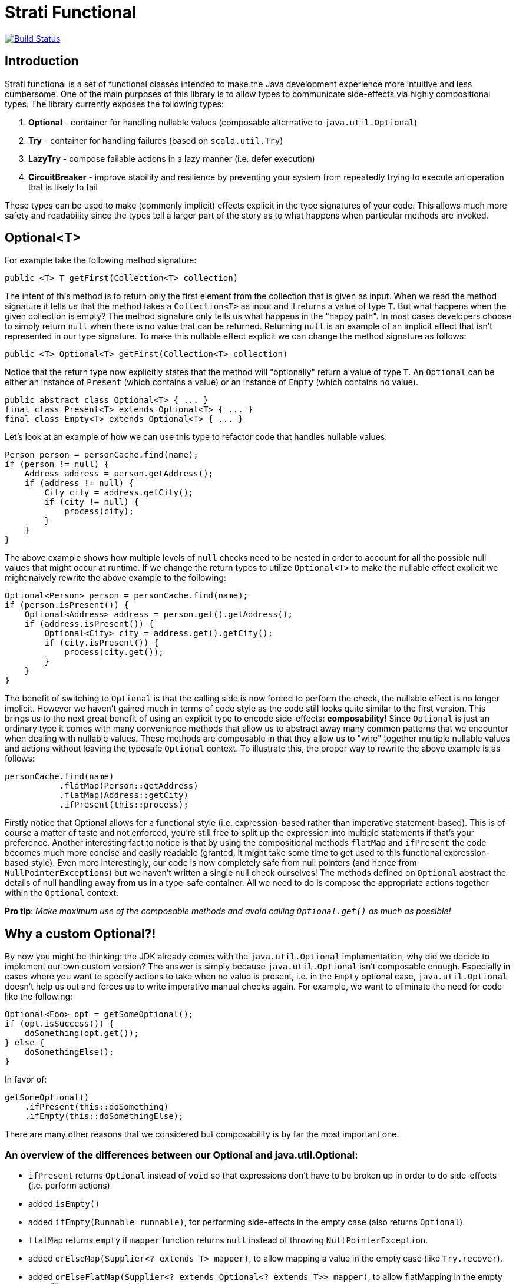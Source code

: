# Strati Functional

image:https://travis-ci.org/strati/strati-functional.svg?branch=master["Build Status", link="https://travis-ci.org/strati/strati-functional"]

## Introduction
Strati functional is a set of functional classes intended to make the Java development experience
more intuitive and less cumbersome. One of the main purposes of this library is to allow types
to communicate side-effects via highly compositional types. The library currently exposes the following types:

<1> *Optional* - container for handling nullable values (composable alternative to `java.util.Optional`)
<2> *Try* - container for handling failures (based on `scala.util.Try`)
<3> *LazyTry* - compose failable actions in a lazy manner (i.e. defer execution)
<4> *CircuitBreaker* - improve stability and resilience by preventing your system from repeatedly trying to execute an operation that is likely to fail

These types can be used to make (commonly implicit) effects explicit in the type signatures of your code.
This allows much more safety and readability since the types tell a larger part of the story as to what happens when
particular methods are invoked.

## Optional<T>

For example take the following method signature:

[source,java]
----
public <T> T getFirst(Collection<T> collection)
----

The intent of this method is to return only the first element from the collection that is given as input.
When we read the method signature it tells us that the method takes a `Collection<T>` as input and it returns a
value of type `T`. But what happens when the given collection is empty? The method signature only tells us what
happens in the "happy path". In most cases developers choose to simply return `null` when there is no value that
can be returned. Returning `null` is an example of an implicit effect that isn't represented in our type signature.
To make this nullable effect explicit we can change the method signature as follows:

[source,java]
----
public <T> Optional<T> getFirst(Collection<T> collection)
----

Notice that the return type now explicitly states that the method will "optionally" return a value of type `T`.
An `Optional` can be either an instance of `Present` (which contains a value) or an instance of `Empty`
(which contains no value).

[source,java]
----
public abstract class Optional<T> { ... }
final class Present<T> extends Optional<T> { ... }
final class Empty<T> extends Optional<T> { ... }
----

Let's look at an example of how we can use this type to refactor code that handles nullable values.

[source,java]
----
Person person = personCache.find(name);
if (person != null) {
    Address address = person.getAddress();
    if (address != null) {
        City city = address.getCity();
        if (city != null) {
            process(city);
        }
    }
}
----

The above example shows how multiple levels of `null` checks need to be nested in order to account for all the possible
null values that might occur at runtime. If we change the return types to utilize `Optional<T>` to make the nullable
effect explicit we might naively rewrite the above example to the following:

[source,java]
----
Optional<Person> person = personCache.find(name);
if (person.isPresent()) {
    Optional<Address> address = person.get().getAddress();
    if (address.isPresent()) {
        Optional<City> city = address.get().getCity();
        if (city.isPresent()) {
            process(city.get());
        }
    }
}
----

The benefit of switching to `Optional` is that the calling side is now forced to perform the check, the nullable effect
is no longer implicit. However we haven't gained much in terms of code style as the code still looks quite similar to
the first version. This brings us to the next great benefit of using an explicit type to encode side-effects:
*composability*!
Since `Optional` is just an ordinary type it comes with many convenience methods that allow us to abstract away many
common patterns that we encounter when dealing with nullable values. These methods are composable in that they allow
us to "wire" together multiple nullable values and actions without leaving the typesafe `Optional` context.
To illustrate this, the proper way to rewrite the above example is as follows:

[source,java]
----
personCache.find(name)
           .flatMap(Person::getAddress)
           .flatMap(Address::getCity)
           .ifPresent(this::process);
----

Firstly notice that Optional allows for a functional style (i.e. expression-based rather than imperative
statement-based). This is of course a matter of taste and not enforced, you're still free to split up the expression
into multiple statements if that's your preference. Another interesting fact to notice is that by using the
compositional methods `flatMap` and `ifPresent` the code becomes much more concise and easily readable (granted, it
might take some time to get used to this functional expression-based style). Even more interestingly, our code is now
completely safe from null pointers (and hence from `NullPointerExceptions`) but we haven't written a single null check
ourselves! The methods defined on `Optional` abstract the details of null handling away from us in a type-safe
container. All we need to do is compose the appropriate actions together within the `Optional` context.

*Pro tip*: _Make maximum use of the composable methods and avoid calling `Optional.get()` as much as possible!_


## Why a custom Optional?!

By now you might be thinking: the JDK already comes with the `java.util.Optional` implementation, why did we decide to
implement our own custom version?
The answer is simply because `java.util.Optional` isn't composable enough. Especially in cases where you want to
specify actions to take when no value is present, i.e. in the `Empty` optional case, `java.util.Optional` doesn't
help us out and forces us to write imperative manual checks again. For example, we want to eliminate the need for code
like the following:

[source,java]
----
Optional<Foo> opt = getSomeOptional();
if (opt.isSuccess()) {
    doSomething(opt.get());
} else {
    doSomethingElse();
}
----

In favor of:

[source,java]
----
getSomeOptional()
    .ifPresent(this::doSomething)
    .ifEmpty(this::doSomethingElse);
----

There are many other reasons that we considered but composability is by far the most important one.

### An overview of the differences between our Optional and java.util.Optional:

* `ifPresent` returns `Optional` instead of `void` so that expressions don't have to be broken up in order to do side-effects (i.e. perform actions)
* added `isEmpty()`
* added `ifEmpty(Runnable runnable)`, for performing side-effects in the empty case (also returns `Optional`).
* `flatMap` returns `empty` if `mapper` function returns `null` instead of throwing `NullPointerException`.
* added `orElseMap(Supplier<? extends T> mapper)`, to allow mapping a value in the empty case (like `Try.recover`).
* added `orElseFlatMap(Supplier<? extends Optional<? extends T>> mapper)`, to allow flatMapping in the empty case (like `Try.recoverWith`).
* added `stream()`, to convert to a Stream that contains 0 or 1 elements, mainly for easier composition with Stream API.
* added `toTry` to convert to `Success` if a value is present, otherwise `Failure` with `NoSuchElementException`.

*Note*: _This implementation is backwards compatible with `java.util.Optional` in order to facilitate easy adoption._


## Try<T>

Whereas `Optional<T>` helps us to deal with nullable values, the `Try<T>` type helps us to deal with computations/actions
that can potentially fail. Our aim is again to provide a type that makes this effect explicit and allows compositional
methods that abstract common patterns away from the user.

`Try` is very similar to `Optional` in that an instance of `Try` can either be a `Success` or a `Failure`. If it's
a `Success` then it contains the value of type `T`, if it's a `Failure` then it contains a `Throwable` to identify
the cause of the failure.

[source,java]
----
public abstract class Try<T> { ... }
final class Success<T> extends Try<T> { ... }
final class Failure<T> extends Try<T> { ... }
----

Now you might be thinking: Why do I need the `Try` type? I can already make the failure effect explicit in my type
signatures with `throws` clauses. Strictly speaking that is true, but unfortunately checked exceptions are a special
construct in the Java language rather than a first-class citizen like ordinary types. This basically means that
the only thing we can do with a method signature that specifies a `throws` clause is to wrap it in a `try/catch` block
or re-throw it for the next caller to figure out what to do. This isn't the compositional way of dealing with failures
that we're looking for. Having an ordinary type that represent failable computations/actions allows us to specify
methods that abstract away common patterns of failure handling while providing a composable interface.

Let's look at how we can use the `Try` type to make failure handling more convenient and maintainable.

[source,java]
----
User user = null;
try {
    user = getUserFromCache(userId);
} catch (NoSuchElementException nee) {
    try {
        user = getUserFromDatabase(userId);
    } catch (IOException ioe) {
        try {
            user = createUser(new User());
        } catch (IOException e) {
            // now what? log? fail?
        }
    }
} finally {
    try {
        update(user);
    } catch (Exception e) {
        // now what? log? fail?
    }
}
----

In the above example we first want to try to get a user from some cache, if that fails we will try the database, and
if that fails as well we will fall back to a dummy/default user instance. Finally we want to run some `update` logic on
the user instance. This example (although a bit paranoid) shows how we compose failable actions when using the
`throws` mechanism of the Java language. We end up with nested `try/catch` blocks and still we often hit cases where we
don't really know how to handle the failing situation at this point so we're forced to either hide that situation or
propagate the error to the caller via another `throws` clause. The example also demonstrates that this style of
programming prevents us from focusing on "the essence" of what we're trying to do because of all the boilerplate
involved with failure handling.

When we adopt the `Try` type we can refactor the example above to the following:

[source,java]
----
Try.ofFailable(() -> getUserFromCache(userId))
   .recover(e -> getUserFromDatabase(userId))
   .recover(e -> createUser(new User()))
   .map(user -> update(user));
----

Again we notice that all the boilerplate is gone and the actual details of failure handling are abstracted away, we
simply use the error handling methods that `Try` provides. Notice that in this refactoring we don't even have to
change the method signatures of the methods involved. We simply wrap the initial call in a `Try` via `Try.ofFailable()`.
Of course it's cleaner to refactor our existing method signatures to return a `Try`, but since that's not always a
possibility we can also refactor in a slightly less intrusive way.

Notice also that we have achieved a situation in which we have added failure handling in a type-safe way to our
code, without actually doing any explicit failure handling ourselves. The code is a lot more readable from the
perspective that we only express "the essence" of what we're trying to accomplish and leave out all the boilerplate
that's involved in failure handling.


## LazyTry<T>

There are certain situations in which we would like to compose a chain of computations/actions without directly
executing them. Although `Try` allows us to perform the composition, due to its eager nature a `Try`-based expression
will be executed directly. To allow for the composition in a lazy manner the `LazyTry` type is supplied.
Using `LazyTry` we are able to compose actions however we like, without actually executing them. Later on, when it's
actually required we can trigger the execution by calling `LazyTry.run()`. This will execute the whole chain of
actions and return the result in the form of a `Try<T>`. Essentially the `LazyTry` is a simple wrapper for the `Try`
type which defers the actual execution until a later point.

Let's look at an example of how `LazyTry` can used:

[source,java]
----
public LazyTry<Application> saveOrUpdate(final Application app) {
    return tagService.createTags(app.getTags())
                     .flatMap(() -> policyService.createPolicies(app.getPolicies()).run())
                     .flatMap(() -> catalogService.createCatalogs(app.getCatalogs()).run())
                     .flatMap(() -> ownerService.createOwners(evaluateOwners(app)).run())
                     .map(() -> dataService.saveOrUpdate(app));
}
----

The above example composes several database interactions in the context of a `LazyTry`. This essentially makes the
`saveOrUpdate` method lazy in that invoking `saveOrUpdate` doesn't actually do anything other than prepare some
composition of actions to be executed at some later point in time:

[source,java]
----
LazyTry<Application> saveAction = saveOrUpdate(app);

...

saveAction.run();
----

This allows us to do interesting things, for example suppose that we want to perform some dynamic behaviour to perform
this action in the context of some transaction (so that a failure at any point in the chain rolls back all other
actions as well). We can implement that in a single class that takes a `LazyTry`, executes it in the context of the
transaction, and returns the result as a `Try`.

[source,java]
----
LazyTry<Application> saveAction = saveOrUpdate(app);

...

saveAction.apply(lazyTryTransaction::run);
----

Lazy evaluation/execution allows us to abstract away even more patterns that were much more difficult in the past.


## CircuitBreaker

Implementation of the circuit breaker pattern, proposed by Michael T. Nygard. This pattern is used to improve stability and resilience of an application. More specifically it's used to prevent your application from repeatedly trying to execute operations that are likely to fail. The basic idea is to protect a failable action by wrapping it in a circuit breaker instance which monitors for failures. Once a given failure threshold is reached the circuit breaker will "open" (i.e. trip) so that subsequent calls will be blocked until a given amount of time has passed. The implementation and pattern are best described by the following state diagram:

image:https://github.com/strati/strati-functional/raw/master/CB-states.png["Circuit Breaker state diagram"]

The circuit breaker has three states: CLOSED, HALF_OPEN and OPEN. In the CLOSED state the circuit breaker will allow all calls to the protected operation to go through normally while maintaining a failure count. Once the number of failures reaches a given threshold the circuit breaker will transition into the OPEN state. In this state all calls to the protected operation are blocked as they are likely to fail. Once a given amount of time has passed the circuit breaker goes into the HALF_OPEN state. The circuit breaker will allow a call to the protected operation to be made, on failure it will directly open the circuit again, on success it will directly go to the CLOSED state.

Usage example:

[source,java]
----
CircuitBreaker cb = CircuitBreakerBuilder.create()
        .threshold(13)
        .timeout(1337)
        .stateChangeListener(() -> LOGGER.info(...))
        .build();

...

cb.attempt(() -> someFailableOperation()).recover(e -> someFallbackOperation());
----
